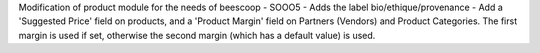 Modification of product module for the needs of beescoop
- SOOO5 - Adds the label bio/ethique/provenance
- Add a 'Suggested Price' field on products, and a 'Product Margin' field on Partners (Vendors) and Product Categories. The first margin is used if set, otherwise the second margin (which has a default value) is used.
